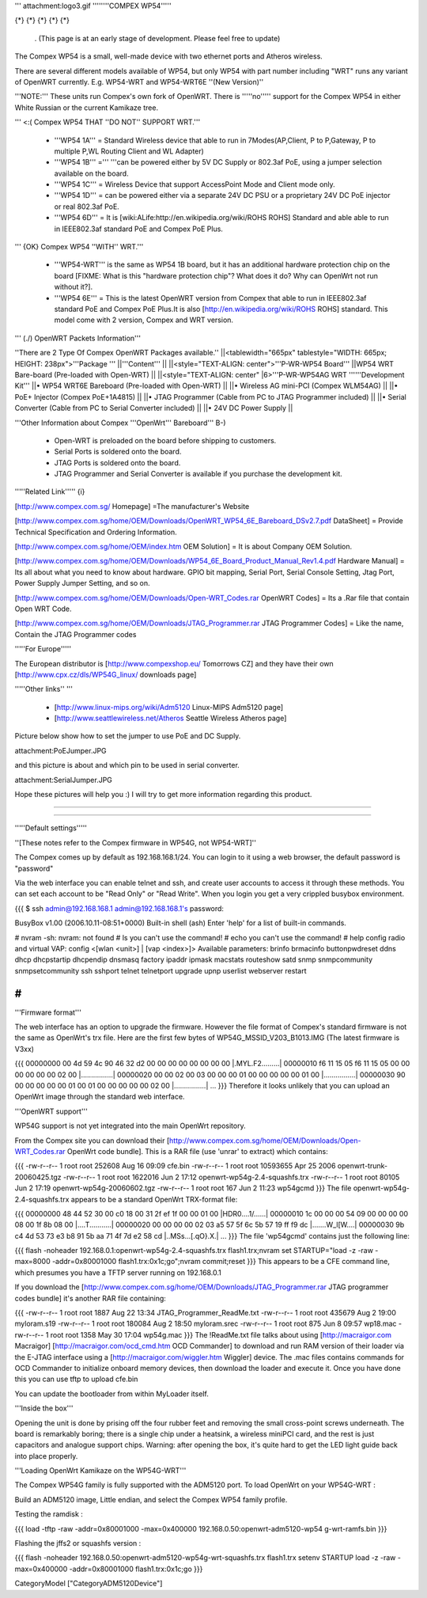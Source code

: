 ''' attachment:logo3.gif ''''''''COMPEX WP54'''''

{*} {*} {*} {*} {*}

 . (This page is at an early stage of development. Please feel free to update)
The Compex WP54 is a small, well-made device with two ethernet ports and Atheros wireless.

There are several different models available of WP54, but only WP54 with part number including "WRT" runs any variant of OpenWRT currently. E.g. WP54-WRT and WP54-WRT6E ''(New Version)''

'''NOTE:''' These units run Compex's own fork of OpenWRT. There is '''''no''''' support for the Compex WP54 in either White Russian or the current Kamikaze tree.

''' <:( Compex WP54 THAT ''DO NOT'' SUPPORT WRT.'''

 * '''WP54 1A''' = Standard Wireless device that able to run in 7Modes(AP,Client, P to P,Gateway, P to multiple P,WL Routing Client and WL Adapter)
 * '''WP54 1B''' =''' '''can be powered either by 5V DC Supply or 802.3af PoE, using a jumper selection available on the board.
 * '''WP54 1C''' = Wireless Device that support AccessPoint Mode and Client mode only.
 * '''WP54 1D''' = can be powered either via a separate 24V DC PSU or a proprietary 24V DC PoE injector or real 802.3af PoE.
 * '''WP54 6D''' = It is [wiki:ALife:http://en.wikipedia.org/wiki/ROHS ROHS] Standard and able able to run in IEEE802.3af standard PoE and Compex PoE Plus.
''' {OK} Compex WP54 ''WITH'' WRT.'''

 * '''WP54-WRT''' is the same as WP54 1B board, but it has an additional hardware protection chip on the board [FIXME: What is this "hardware protection chip"? What does it do? Why can OpenWrt not run without it?].
 * '''WP54 6E''' = This is the latest OpenWRT version from Compex that able to run in IEEE802.3af standard PoE and Compex PoE Plus.It is also [http://en.wikipedia.org/wiki/ROHS ROHS] standard. This model come with 2 version, Compex and WRT version.
''' (./) OpenWRT Packets Information'''

''There are 2 Type Of Compex OpenWRT Packages available.''
||<tablewidth="665px" tablestyle="WIDTH: 665px; HEIGHT: 238px">'''Package ''' ||'''Content''' ||
||<style="TEXT-ALIGN: center">'''P-WR-WP54 Board''' ||WP54 WRT Bare-board (Pre-loaded with Open-WRT) ||
||<style="TEXT-ALIGN: center" |6>'''P-WR-WP54AG WRT ''''''Development Kit''' ||• WP54 WRT6E Bareboard (Pre-loaded with Open-WRT) ||
||• Wireless AG mini-PCI (Compex WLM54AG) ||
||• PoE+ Injector (Compex PoE+1A4815) ||
||• JTAG Programmer (Cable from PC to JTAG Programmer included) ||
||• Serial Converter (Cable from PC to Serial Converter included) ||
||• 24V DC Power Supply ||


'''Other Information about Compex '''OpenWrt''' Bareboard''' B-)

 * Open-WRT is preloaded on the board before shipping to customers.
 * Serial Ports is soldered onto the board.
 * JTAG Ports is soldered onto the board.
 * JTAG Programmer and Serial Converter is available if you purchase the development kit.
'''''Related Link''''' {i}

[http://www.compex.com.sg/ Homepage] =The manufacturer's Website

[http://www.compex.com.sg/home/OEM/Downloads/OpenWRT_WP54_6E_Bareboard_DSv2.7.pdf DataSheet] = Provide Technical Specification and Ordering Information.

[http://www.compex.com.sg/home/OEM/index.htm OEM Solution] = It is about Company OEM Solution.

[http://www.compex.com.sg/home/OEM/Downloads/WP54_6E_Board_Product_Manual_Rev1.4.pdf Hardware Manual] = Its all about what you need to know about hardware. GPIO bit mapping, Serial Port, Serial Console Setting, Jtag Port, Power Supply Jumper Setting, and so on.

[http://www.compex.com.sg/home/OEM/Downloads/Open-WRT_Codes.rar OpenWRT Codes] = Its a .Rar file that contain Open WRT Code.

[http://www.compex.com.sg/home/OEM/Downloads/JTAG_Programmer.rar JTAG Programmer Codes] = Like the name, Contain the JTAG Programmer codes

'''''For Europe'''''

The European distributor is [http://www.compexshop.eu/ Tomorrows CZ] and they have their own [http://www.cpx.cz/dls/WP54G_linux/ downloads page]

'''''Other links'' '''

 * [http://www.linux-mips.org/wiki/Adm5120 Linux-MIPS Adm5120 page]
 * [http://www.seattlewireless.net/Atheros Seattle Wireless Atheros page]
Picture below show how to set the jumper to use PoE and DC Supply.

attachment:PoEJumper.JPG

and this picture is about and which pin to be used in serial converter.

attachment:SerialJumper.JPG

Hope these pictures will help you :) I will try to get more information regarding this product.

''''''

''''''

'''''Default settings'''''

''[These notes refer to the Compex firmware in WP54G, not WP54-WRT]''

The Compex comes up by default as 192.168.168.1/24. You can login to it using a web browser, the default password is "password"

Via the web interface you can enable telnet and ssh, and create user accounts to access it through these methods. You can set each account to be "Read Only" or "Read Write". When you login you get a very crippled busybox environment.

{{{
$ ssh admin@192.168.168.1
admin@192.168.168.1's password:


BusyBox v1.00 (2006.10.11-08:51+0000) Built-in shell (ash)
Enter 'help' for a list of built-in commands.

# nvram
-sh: nvram: not found
# ls
you can't use the command!
# echo
you can't use the command!
# help
config radio and virtual VAP:
config <[wlan <unit>] | [vap <index>]>
Available parameters:
brinfo              brmacinfo           buttonpwdreset      ddns
dhcp                dhcpstartip         dhcpendip           dnsmasq
factory             ipaddr              ipmask              macstats
routeshow           satd                snmp                snmpcommunity
snmpsetcommunity    ssh                 sshport             telnet
telnetport          upgrade             upnp                userlist
webserver           restart

#
}}}
'''Firmware format'''

The web interface has an option to upgrade the firmware. However the file format of Compex's standard firmware is not the same as OpenWrt's trx file. Here are the first few bytes of WP54G_MSSID_V203_B1013.IMG (The latest firmware is V3xx)

{{{
00000000  00 4d 59 4c 90 46 32 d2  00 00 00 00 00 00 00 00  |.MYL.F2.........|
00000010  f6 11 15 05 f6 11 15 05  00 00 00 00 00 00 02 00  |................|
00000020  00 00 02 00 03 00 00 00  01 00 00 00 00 00 01 00  |................|
00000030  90 00 00 00 00 00 01 00  01 00 00 00 00 00 02 00  |................|
...
}}}
Therefore it looks unlikely that you can upload an OpenWrt image through the standard web interface.

'''OpenWRT support'''

WP54G support is not yet integrated into the main OpenWrt repository.

From the Compex site you can download their [http://www.compex.com.sg/home/OEM/Downloads/Open-WRT_Codes.rar OpenWrt code bundle]. This is a RAR file (use 'unrar' to extract) which contains:

{{{
-rw-r--r--  1 root  root    252608 Aug 16 09:09 cfe.bin
-rw-r--r--  1 root  root  10593655 Apr 25  2006 openwrt-trunk-20060425.tgz
-rw-r--r--  1 root  root   1622016 Jun  2 17:12 openwrt-wp54g-2.4-squashfs.trx
-rw-r--r--  1 root  root     80105 Jun  2 17:19 openwrt-wp54g-20060602.tgz
-rw-r--r--  1 root  root       167 Jun  2 11:23 wp54gcmd
}}}
The file openwrt-wp54g-2.4-squashfs.trx appears to be a standard OpenWrt TRX-format file:

{{{
00000000  48 44 52 30 00 c0 18 00  31 2f ef 1f 00 00 01 00  |HDR0....1/......|
00000010  1c 00 00 00 54 09 00 00  00 00 08 00 1f 8b 08 00  |....T...........|
00000020  00 00 00 00 02 03 a5 57  5f 6c 5b 57 19 ff f9 dc  |.......W_l[W....|
00000030  9b c4 4d 53 73 e3 b8 91  5b aa 71 4f 7d e2 58 cd  |..MSs...[.qO}.X.|
...
}}}
The file 'wp54gcmd' contains just the following line:

{{{
flash -noheader 192.168.0.1:openwrt-wp54g-2.4-squashfs.trx flash1.trx;nvram set STARTUP="load -z -raw -max=8000 -addr=0x80001000 flash1.trx:0x1c;go";nvram commit;reset
}}}
This appears to be a CFE command line, which presumes you have a TFTP server running on 192.168.0.1

If you download the [http://www.compex.com.sg/home/OEM/Downloads/JTAG_Programmer.rar JTAG programmer codes bundle] it's another RAR file containing:

{{{
-rw-r--r--  1 root  root    1887 Aug 22 13:34 JTAG_Programmer_ReadMe.txt
-rw-r--r--  1 root  root  435679 Aug  2 19:00 myloram.s19
-rw-r--r--  1 root  root  180084 Aug  2 18:50 myloram.srec
-rw-r--r--  1 root  root     875 Jun  8 09:57 wp18.mac
-rw-r--r--  1 root  root    1358 May 30 17:04 wp54g.mac
}}}
The !ReadMe.txt file talks about using [http://macraigor.com Macraigor] [http://macraigor.com/ocd_cmd.htm OCD Commander] to download and run RAM version of their loader via the E-JTAG interface using a [http://macraigor.com/wiggler.htm Wiggler] device. The .mac files contains commands for OCD Commander to initialize onboard memory devices, then download the loader and execute it. Once you have done this you can use tftp to upload cfe.bin

You can update the bootloader from within MyLoader itself.

'''Inside the box'''

Opening the unit is done by prising off the four rubber feet and removing the small cross-point screws underneath. The board is remarkably boring; there is a single chip under a heatsink, a wireless miniPCI card, and the rest is just capacitors and analogue support chips. Warning: after opening the box, it's quite hard to get the LED light guide back into place properly.


'''Loading OpenWrt Kamikaze on the WP54G-WRT'''

The Compex WP54G family is fully supported with the ADM5120 port. To load OpenWrt on your WP54G-WRT :

Build an ADM5120 image, Little endian, and select the Compex WP54 family profile.

Testing the ramdisk :

{{{
load -tftp -raw -addr=0x80001000 -max=0x400000 192.168.0.50:openwrt-adm5120-wp54
g-wrt-ramfs.bin
}}}

Flashing the jffs2 or squashfs version :

{{{
flash -noheader 192.168.0.50:openwrt-adm5120-wp54g-wrt-squashfs.trx flash1.trx
setenv STARTUP load -z -raw -max=0x400000 -addr=0x80001000 flash1.trx:0x1c;go
}}}

CategoryModel ["CategoryADM5120Device"]
